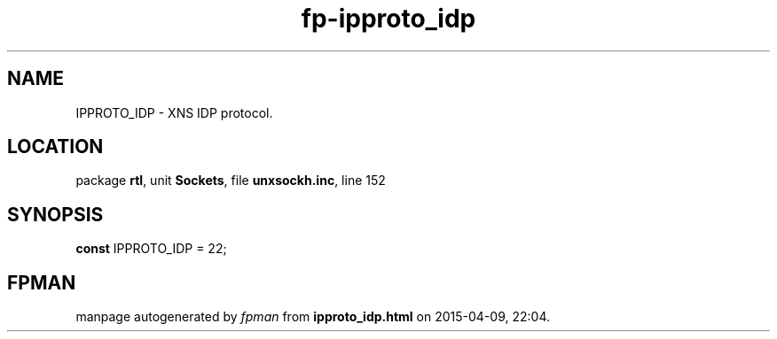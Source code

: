 .\" file autogenerated by fpman
.TH "fp-ipproto_idp" 3 "2014-03-14" "fpman" "Free Pascal Programmer's Manual"
.SH NAME
IPPROTO_IDP - XNS IDP protocol.
.SH LOCATION
package \fBrtl\fR, unit \fBSockets\fR, file \fBunxsockh.inc\fR, line 152
.SH SYNOPSIS
\fBconst\fR IPPROTO_IDP = 22;

.SH FPMAN
manpage autogenerated by \fIfpman\fR from \fBipproto_idp.html\fR on 2015-04-09, 22:04.

